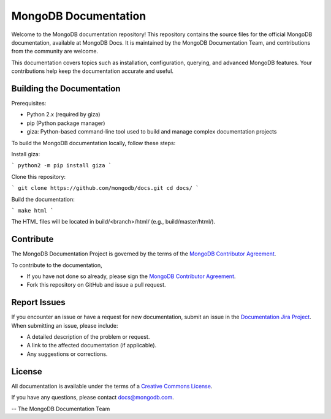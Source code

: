 =====================
MongoDB Documentation
=====================

Welcome to the MongoDB documentation repository! This repository contains the source files for the official MongoDB documentation, available at MongoDB Docs. It is maintained by the MongoDB Documentation Team, and contributions from the community are welcome.

This documentation covers topics such as installation, configuration, querying, and advanced MongoDB features. Your contributions help keep the documentation accurate and useful.


Building the Documentation
--------------------------
Prerequisites:

- Python 2.x (required by giza) 

- pip (Python package manager) 

- giza: Python-based command-line tool used to build and manage complex documentation projects



To build the MongoDB documentation locally, follow these steps:

Install giza:

``` 
python2 -m pip install giza
``` 

Clone this repository:

```
git clone https://github.com/mongodb/docs.git
cd docs/
```

Build the documentation:

```
make html
```

The HTML files will be located in build/<branch>/html/ (e.g., build/master/html/).

Contribute
----------

The MongoDB Documentation Project is governed by the terms of the
`MongoDB Contributor Agreement
<https://www.mongodb.com/legal/contributor-agreement>`_.

To contribute to the documentation, 

- If you have not done so already, please sign the `MongoDB Contributor Agreement <https://www.mongodb.com/legal/contributor-agreement>`_.

- Fork this repository on GitHub and issue a pull request. 

Report Issues
-------------

If you encounter an issue or have a request for new documentation, submit an issue in the `Documentation Jira Project <https://jira.mongodb.org/browse/DOCS>`_. When submitting an issue, please include:

- A detailed description of the problem or request.
- A link to the affected documentation (if applicable).
- Any suggestions or corrections.

License
-------

All documentation is available under the terms of a `Creative Commons
License <https://creativecommons.org/licenses/by-nc-sa/3.0/>`_.

If you have any questions, please contact `docs@mongodb.com
<mailto:docs@mongodb.com>`_.

-- The MongoDB Documentation Team
